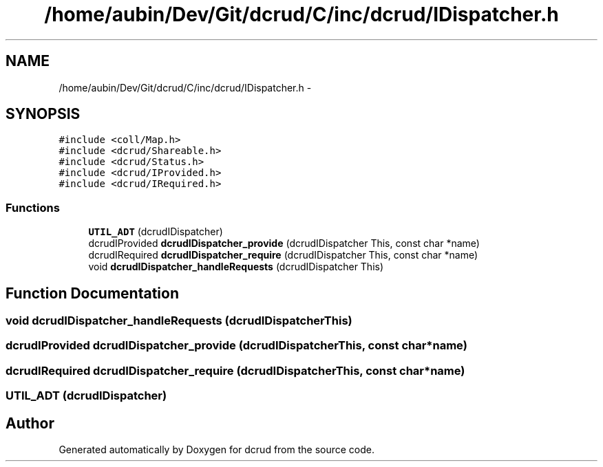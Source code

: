 .TH "/home/aubin/Dev/Git/dcrud/C/inc/dcrud/IDispatcher.h" 3 "Mon Dec 14 2015" "Version 0.0.0" "dcrud" \" -*- nroff -*-
.ad l
.nh
.SH NAME
/home/aubin/Dev/Git/dcrud/C/inc/dcrud/IDispatcher.h \- 
.SH SYNOPSIS
.br
.PP
\fC#include <coll/Map\&.h>\fP
.br
\fC#include <dcrud/Shareable\&.h>\fP
.br
\fC#include <dcrud/Status\&.h>\fP
.br
\fC#include <dcrud/IProvided\&.h>\fP
.br
\fC#include <dcrud/IRequired\&.h>\fP
.br

.SS "Functions"

.in +1c
.ti -1c
.RI "\fBUTIL_ADT\fP (dcrudIDispatcher)"
.br
.ti -1c
.RI "dcrudIProvided \fBdcrudIDispatcher_provide\fP (dcrudIDispatcher This, const char *name)"
.br
.ti -1c
.RI "dcrudIRequired \fBdcrudIDispatcher_require\fP (dcrudIDispatcher This, const char *name)"
.br
.ti -1c
.RI "void \fBdcrudIDispatcher_handleRequests\fP (dcrudIDispatcher This)"
.br
.in -1c
.SH "Function Documentation"
.PP 
.SS "void dcrudIDispatcher_handleRequests (dcrudIDispatcherThis)"

.SS "dcrudIProvided dcrudIDispatcher_provide (dcrudIDispatcherThis, const char *name)"

.SS "dcrudIRequired dcrudIDispatcher_require (dcrudIDispatcherThis, const char *name)"

.SS "UTIL_ADT (dcrudIDispatcher)"

.SH "Author"
.PP 
Generated automatically by Doxygen for dcrud from the source code\&.
